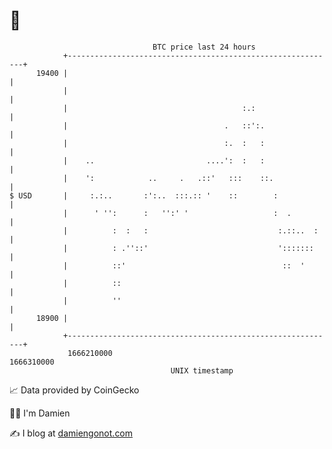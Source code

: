 * 👋

#+begin_example
                                   BTC price last 24 hours                    
               +------------------------------------------------------------+ 
         19400 |                                                            | 
               |                                                            | 
               |                                       :.:                  | 
               |                                   .   ::':.                | 
               |                                   :.  :   :                | 
               |    ..                         ....':  :   :                | 
               |    ':            ..     .   .::'   :::    ::.              | 
   $ USD       |     :.:..       :':..  :::.:: '    ::        :             | 
               |      ' '':      :   '':' '                   :  .          | 
               |          :  :   :                             :.::..  :    | 
               |          : .''::'                             ':::::::     | 
               |          ::'                                   ::  '       | 
               |          ::                                                | 
               |          ''                                                | 
         18900 |                                                            | 
               +------------------------------------------------------------+ 
                1666210000                                        1666310000  
                                       UNIX timestamp                         
#+end_example
📈 Data provided by CoinGecko

🧑‍💻 I'm Damien

✍️ I blog at [[https://www.damiengonot.com][damiengonot.com]]
